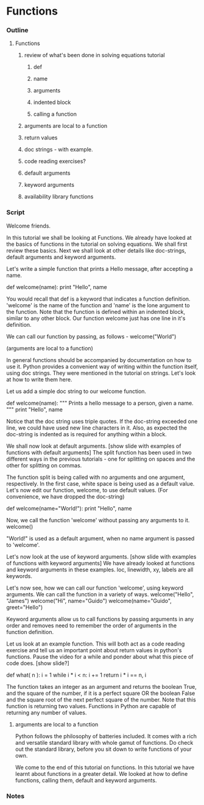 * Functions
*** Outline
***** Functions
******* review of what's been done in solving equations tutorial
********* def
********* name
********* arguments
********* indented block
********* calling a function
******* arguments are local to a function
******* return values
******* doc strings - with example.
******* code reading exercises?
******* default arguments
******* keyword arguments
******* availability library functions
*** Script
    Welcome friends. 

    In this tutorial we shall be looking at Functions. We already have
    looked at the basics of functions in the tutorial on solving
    equations. We shall first review these basics. Next we shall look
    at other details like doc-strings, default arguments and keyword
    arguments. 

    Let's write a simple function that prints a Hello message, after
    accepting a name. 

        def welcome(name):
	    print "Hello", name 

    You would recall that def is a keyword that indicates a function
    definition. 'welcome' is the name of the function and 'name' is
    the lone argument to the function. Note that the function is
    defined within an indented block, similar to any other block. Our
    function welcome just has one line in it's definition.  
    
    We can call our function by passing, as follows -
        welcome("World")

    (arguments are local to a function)

    In general functions should be accompanied by documentation on how
    to use it. Python provides a convenient way of writing within the
    function itself, using doc strings. They were mentioned in the
    tutorial on strings. Let's look at how to write them here. 

    Let us add a simple doc string to our welcome function. 

        def welcome(name):
	    """ Prints a hello message to a person,
	        given a name. """
	    print "Hello", name 
    
    Notice that the doc string uses triple quotes. If the doc-string
    exceeded one line, we could have used new line characters in
    it. Also, as expected the doc-string is indented as is required
    for anything within a block. 

    We shall now look at default arguments. 
    [show slide with examples of functions with default arguments]
    The split function has been used in two different ways in the
    previous tutorials - one for splitting on spaces and the other for
    splitting on commas. 

    The function split is being called with no arguments and one
    argument, respectively. In the first case, white space is being
    used as a default value. Let's now edit our function, welcome, to
    use default values. (For convenience, we have dropped the doc-string)

        def welcome(name="World!"):
	    print "Hello", name 
    
    Now, we call the function 'welcome' without passing any arguments
    to it. 
        welcome()

    "World!" is used as a default argument, when no name argument is
    passed to 'welcome'. 

    Let's now look at the use of keyword arguments. 
    [show slide with examples of functions with keyword arguments]
    We have already looked at functions and keyword arguments in these
    examples. loc, linewidth, xy, labels are all keywords. 

    Let's now see, how we can call our function 'welcome', using
    keyword arguments. We can call the function in a variety of ways.
        welcome("Hello", "James")
	welcome("Hi", name="Guido")
	welcome(name="Guido", greet="Hello")

    Keyword arguments allow us to call functions by passing arguments 
    in any order and removes need to remember the order of arguments
    in the function definition. 
 
    Let us look at an example function. This will both act as a code
    reading exercise and tell us an important point about return
    values in python's functions. Pause the video for a while and
    ponder about what this piece of code does. 
    [show slide?]

    def what( n ):
        i = 1
	while i * i < n:
  	    i += 1
	return i * i == n, i

    The function takes an integer as an argument and returns the
    boolean True, and the square of the number, if it is a perfect
    square OR the boolean False and the square root of the next
    perfect square of the number. 
    Note that this function is returning two values. Functions in
    Python are capable of returning any number of values. 

***** arguments are local to a function

    Python follows the philosophy of batteries included. It comes
    with a rich and versatile standard library with whole gamut of
    functions. Do check out the standard library, before you sit down
    to write functions of your own. 

    We come to the end of this tutorial on functions. In this tutorial
    we have learnt about functions in a greater detail. We looked at
    how to define functions, calling them, default and keyword
    arguments. 

*** Notes
